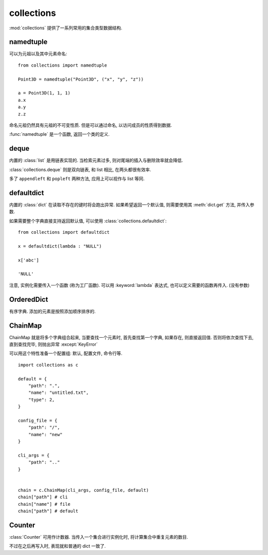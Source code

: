 ###########
collections
###########

:mod:`collections` 提供了一系列常用的集合类型数据结构.

namedtuple
==========

可以为元祖以及其中元素命名::

    from collections import namedtuple

    Point3D = namedtuple("Point3D", ("x", "y", "z"))

    a = Point3D(1, 1, 1)
    a.x
    a.y
    z.z

命名元祖仍然具有元祖的不可变性质.
但是可以通过命名, 以访问成员的性质得到数据.

:func:`namedtuple` 是一个函数, 返回一个类的定义.

.. function:: namedtuple(typename, field_names)
    :param str typename: 类的命名
    :param field_names: 成员的命名, 同时设定了容量
    :return: 类
    :rtype: :class:`type`

    返回值需要一个标识符来接收,
    命名虽然可以不一致,
    但是为了实例的字符串转化,
    建议标识符命名与命名保持相同.

deque
=====

内置的 :class:`list` 是用链表实现的.
当检索元素过多, 则对尾端的插入与删除效率就会降低.

:class:`collections.deque` 则是双向链表,
和 list 相比, 在两头都很有效率.

多了 ``appendleft`` 和 ``popleft`` 两种方法,
应用上可以视作与 list 等同.

defaultdict
===========

内置的 :class:`dict` 在读取不存在的键时将会跑出异常.
如果希望返回一个默认值,
则需要使用其 :meth:`dict.get` 方法,
并传入参数.

如果需要整个字典直接支持返回默认值,
可以使用 :class:`collections.defaultdict`::

    from collections import defaultdict

    x = defaultdict(lambda : "NULL")

    x['abc']

    'NULL'

注意, 实例化需要传入一个函数 (称为工厂函数).
可以用 :keyword:`lambda` 表达式,
也可以定义需要的函数再传入. (没有参数)

OrderedDict
===========

有序字典.
添加的元素是按照添加顺序排序的.

ChainMap
========

ChainMap 就是将多个字典组合起来,
当要查找一个元素时,
首先查找第一个字典, 如果存在, 则直接返回值.
否则将依次查找下去, 直到查找完毕,
则抛出异常 :except:`KeyError`

可以用这个特性准备一个配置组: 默认, 配置文件, 命令行等.

::

    import collections as c

    default = {
        "path": ".",
        "name": "untitled.txt",
        "type": 2,
    }

    config_file = {
        "path": "/",
        "name": "new"
    }

    cli_args = {
        "path": ".."
    }


    chain = c.ChainMap(cli_args, config_file, default)
    chain["path"] # cli
    chain["name"] # file
    chain["path"] # default

Counter
=======

:class:`Counter` 可用作计数器.
当传入一个集合进行实例化时,
将计算集合中重复元素的数目.

不过在之后再写入时, 表现就和普通的 dict 一致了.

